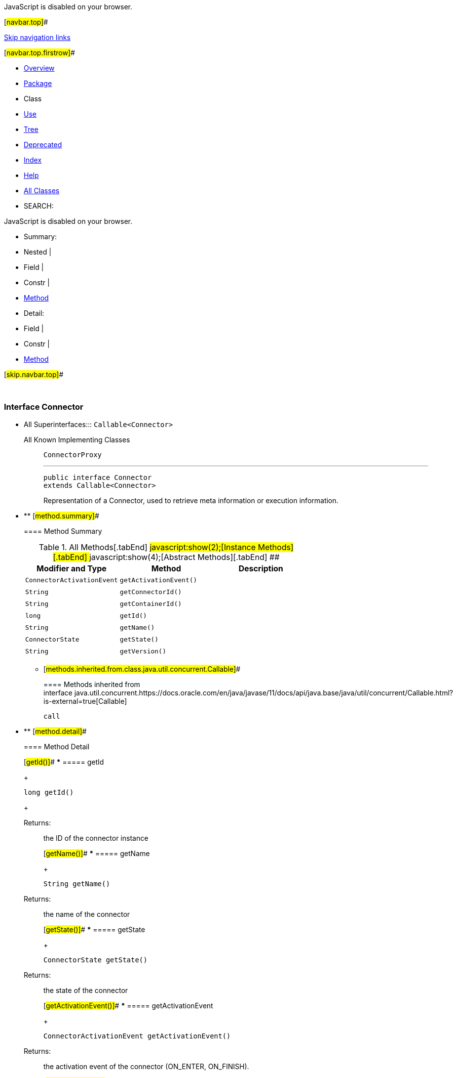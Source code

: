 JavaScript is disabled on your browser.

[#navbar.top]##

link:#skip.navbar.top[Skip navigation links]

[#navbar.top.firstrow]##

* link:../../../../../index.html[Overview]
* link:package-summary.html[Package]
* Class
* link:class-use/Connector.html[Use]
* link:package-tree.html[Tree]
* link:../../../../../deprecated-list.html[Deprecated]
* link:../../../../../index-all.html[Index]
* link:../../../../../help-doc.html[Help]

* link:../../../../../allclasses.html[All Classes]

* SEARCH:

JavaScript is disabled on your browser.

* Summary: 
* Nested | 
* Field | 
* Constr | 
* link:#method.summary[Method]

* Detail: 
* Field | 
* Constr | 
* link:#method.detail[Method]

[#skip.navbar.top]##

 

[.packageLabelInType]#Package# link:package-summary.html[com.bonitasoft.test.toolkit.model]

=== Interface Connector

* All Superinterfaces:::
  `Callable<Connector>`
+
All Known Implementing Classes:::
  `ConnectorProxy`
+

'''''
+
....
public interface Connector
extends Callable<Connector>
....
+
Representation of a Connector, used to retrieve meta information or execution information.

* ** [#method.summary]##
+
==== Method Summary
+
.[#t0 .activeTableTab]#All Methods[.tabEnd]# ##[#t2 .tableTab]#javascript:show(2);[Instance Methods][.tabEnd]# ##[#t3 .tableTab]#javascript:show(4);[Abstract Methods][.tabEnd]# ##
[cols=",,",options="header",]
|=====================================================
|Modifier and Type |Method |Description
|`ConnectorActivationEvent` |`getActivationEvent()` | 
|`String` |`getConnectorId()` | 
|`String` |`getContainerId()` | 
|`long` |`getId()` | 
|`String` |`getName()` | 
|`ConnectorState` |`getState()` | 
|`String` |`getVersion()` | 
|=====================================================
*** [#methods.inherited.from.class.java.util.concurrent.Callable]##
+
==== Methods inherited from interface java.util.concurrent.https://docs.oracle.com/en/java/javase/11/docs/api/java.base/java/util/concurrent/Callable.html?is-external=true[Callable]
+
`call`

* ** [#method.detail]##
+
==== Method Detail
+
[#getId()]##
*** ===== getId
+
[source,methodSignature]
----
long getId()
----
+
[.returnLabel]#Returns:#::
  the ID of the connector instance
+
[#getName()]##
*** ===== getName
+
[source,methodSignature]
----
String getName()
----
+
[.returnLabel]#Returns:#::
  the name of the connector
+
[#getState()]##
*** ===== getState
+
[source,methodSignature]
----
ConnectorState getState()
----
+
[.returnLabel]#Returns:#::
  the state of the connector
+
[#getActivationEvent()]##
*** ===== getActivationEvent
+
[source,methodSignature]
----
ConnectorActivationEvent getActivationEvent()
----
+
[.returnLabel]#Returns:#::
  the activation event of the connector (ON_ENTER, ON_FINISH).
+
[#getConnectorId()]##
*** ===== getConnectorId
+
[source,methodSignature]
----
String getConnectorId()
----
+
[.returnLabel]#Returns:#::
  the connector definition ID
+
[#getContainerId()]##
*** ===== getContainerId
+
[source,methodSignature]
----
String getContainerId()
----
+
[.returnLabel]#Returns:#::
  the container ID of the connector (i.e the ID of the task / the pool containing this connector)
+
[#getVersion()]##
*** ===== getVersion
+
[source,methodSignature]
----
String getVersion()
----
+
[.returnLabel]#Returns:#::
  the version of the connector definition

[#navbar.bottom]##

link:#skip.navbar.bottom[Skip navigation links]

[#navbar.bottom.firstrow]##

* link:../../../../../index.html[Overview]
* link:package-summary.html[Package]
* Class
* link:class-use/Connector.html[Use]
* link:package-tree.html[Tree]
* link:../../../../../deprecated-list.html[Deprecated]
* link:../../../../../index-all.html[Index]
* link:../../../../../help-doc.html[Help]

* link:../../../../../allclasses.html[All Classes]

JavaScript is disabled on your browser.

* Summary: 
* Nested | 
* Field | 
* Constr | 
* link:#method.summary[Method]

* Detail: 
* Field | 
* Constr | 
* link:#method.detail[Method]

[#skip.navbar.bottom]##

[.small]#Copyright © 2022. All rights reserved.#
